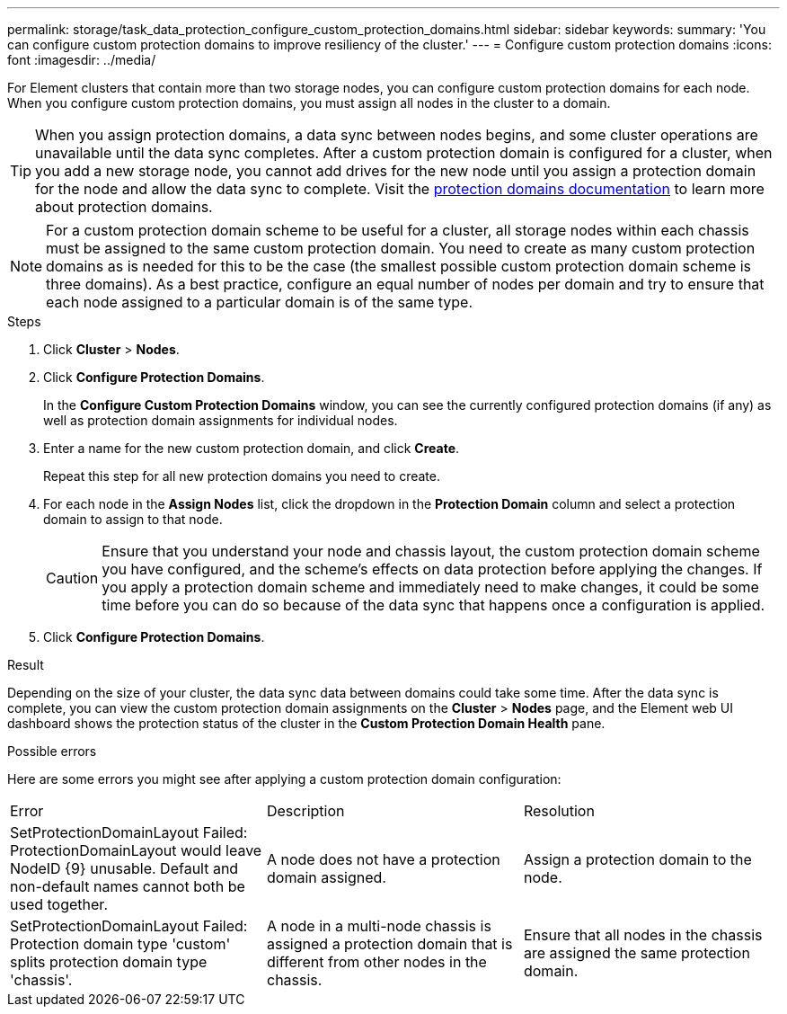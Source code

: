 ---
permalink: storage/task_data_protection_configure_custom_protection_domains.html
sidebar: sidebar
keywords:
summary: 'You can configure custom protection domains to improve resiliency of the cluster.'
---
= Configure custom protection domains
:icons: font
:imagesdir: ../media/

[.lead]
For Element clusters that contain more than two storage nodes, you can configure custom protection domains for each node. When you configure custom protection domains, you must assign all nodes in the cluster to a domain.

TIP: When you assign protection domains, a data sync between nodes begins, and some cluster operations are unavailable until the data sync completes. After a custom protection domain is configured for a cluster, when you add a new storage node, you cannot add drives for the new node until you assign a protection domain for the node and allow the data sync to complete. Visit the link:../concepts/concept_solidfire_concepts_data_protection.html#protection-domains[protection domains documentation] to learn more about protection domains.

NOTE: For a custom protection domain scheme to be useful for a cluster, all storage nodes within each chassis must be assigned to the same custom protection domain. You need to create as many custom protection domains as is needed for this to be the case (the smallest possible custom protection domain scheme is three domains). As a best practice, configure an equal number of nodes per domain and try to ensure that each node assigned to a particular domain is of the same type.

.Steps

. Click *Cluster* > *Nodes*.
. Click *Configure Protection Domains*.
+
In the *Configure Custom Protection Domains* window, you can see the currently configured protection domains (if any) as well as protection domain assignments for individual nodes.

. Enter a name for the new custom protection domain, and click *Create*.
+
Repeat this step for all new protection domains you need to create.

. For each node in the *Assign Nodes* list, click the dropdown in the *Protection Domain* column and select a protection domain to assign to that node.
+
CAUTION: Ensure that you understand your node and chassis layout, the custom protection domain scheme you have configured, and the scheme's effects on data protection before applying the changes. If you apply a protection domain scheme and immediately need to make changes, it could be some time before you can do so because of the data sync that happens once a configuration is applied.

. Click *Configure Protection Domains*.

.Result
Depending on the size of your cluster, the data sync data between domains could take some time. After the data sync is complete, you can view the custom protection domain assignments on the *Cluster* > *Nodes* page, and the Element web UI dashboard shows the protection status of the cluster in the *Custom Protection Domain Health* pane.

.Possible errors
Here are some errors you might see after applying a custom protection domain configuration:

|===
|Error |Description |Resolution
|SetProtectionDomainLayout Failed: ProtectionDomainLayout would leave NodeID {9} unusable. Default and non-default names cannot both be used together.
|A node does not have a protection domain assigned.
|Assign a protection domain to the node.

|SetProtectionDomainLayout Failed: Protection domain type 'custom' splits protection domain type 'chassis'.
|A node in a multi-node chassis is assigned a protection domain that is different from other nodes in the chassis.
|Ensure that all nodes in the chassis are assigned the same protection domain.
|===
